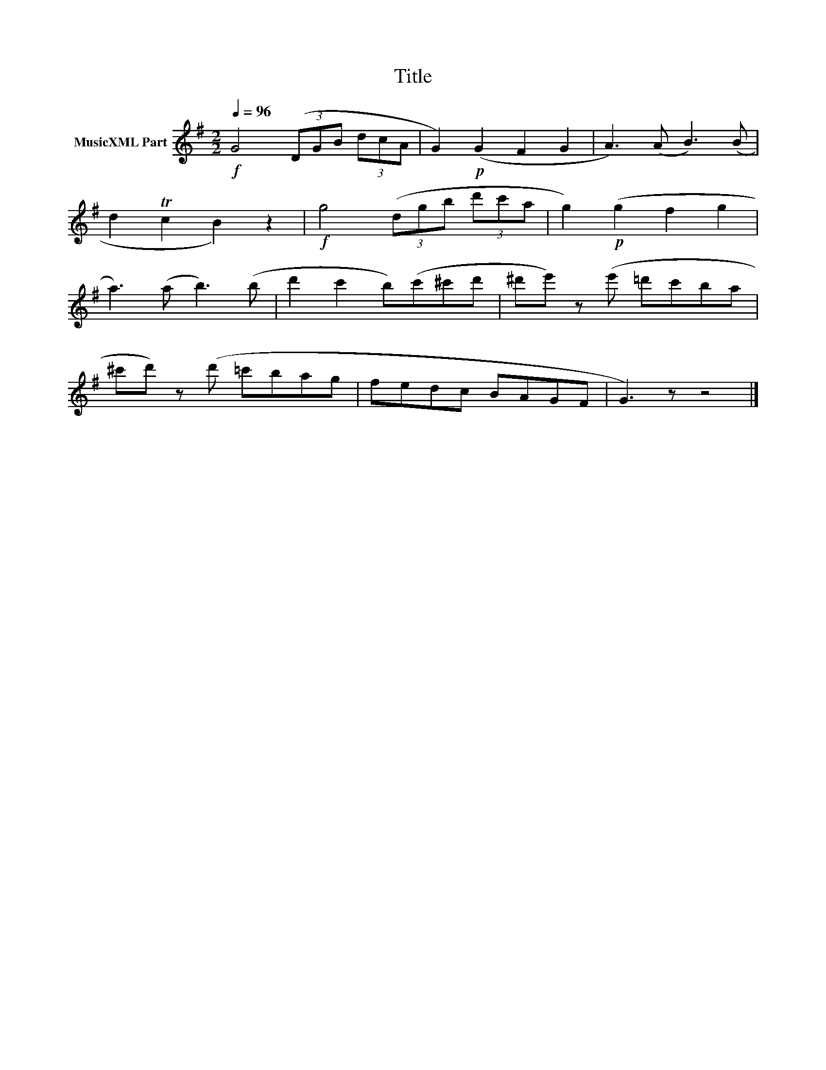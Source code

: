 X:76
T:Title
L:1/8
Q:1/4=96
M:2/2
I:linebreak $
K:G
V:1 treble nm="MusicXML Part"
V:1
!f! G4 (3(DGB (3dcA | G2)!p! (G2 F2 G2 | A3) (A B3) (B |$ d2 Tc2 B2) z2 |!f! g4 (3(dgb (3d'c'a | %5
 g2)!p! (g2 f2 g2 |$ a3) (a b3) (b | d'2 c'2 b)(c'^c'd' | ^d'e') z(e' =d'c'ba |$ %9
 ^c'd') z(d' =c'bag | fedc BAGF | G3) z z4 |] %12
